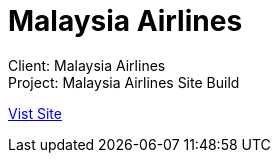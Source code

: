 = Malaysia Airlines
:hp-image: malaysia-airline_1280x670.jpg
:hp-tags: MAS,sitebuilt

Client: Malaysia Airlines +
Project: Malaysia Airlines Site Build

link:http://www.malaysiaairlines.com/hq/en/home.aspx[Vist Site]
